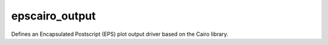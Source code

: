 
epscairo_output
=========================

Defines an Encapsulated Postscript (EPS) plot output driver based on the Cairo library.

.. py:function:: epscairo_output(**kwargs)
  
    Defines an Encapsulated Postscript (EPS) plot output driver based on the Cairo library.


    :param output_title: 
    :type output_title: str, default: "magics++ plot"

    :param output_name_first_page_number: 
    :type output_name_first_page_number: {"on", "off"}, default: "on"

    :param output_file_minimal_width: 
    :type output_file_minimal_width: number, default: 1

    :param output_debug: 
    :type output_debug: {"on", "off"}, default: "off"

    :param output_filelist: 
    :type output_filelist: {"on", "off"}, default: "off"

    :param output_filelist_name: 
    :type output_filelist_name: str, default: "magics_outputs.lst"

    :param output_ps_colour_model: 
    :type output_ps_colour_model: {"rgb", "cmyk", "monochrome", "gray", "cmyk_monochrome", "cmyk_gray"}, default: "rgb"

    :param output_ps_scale: 
    :type output_ps_scale: number, default: 1.0

    :param output_ps_split: 
    :type output_ps_split: {"on", "off"}, default: "off"

    :rtype: :class:`Request`


.. mv-minigallery:: epscairo_output


